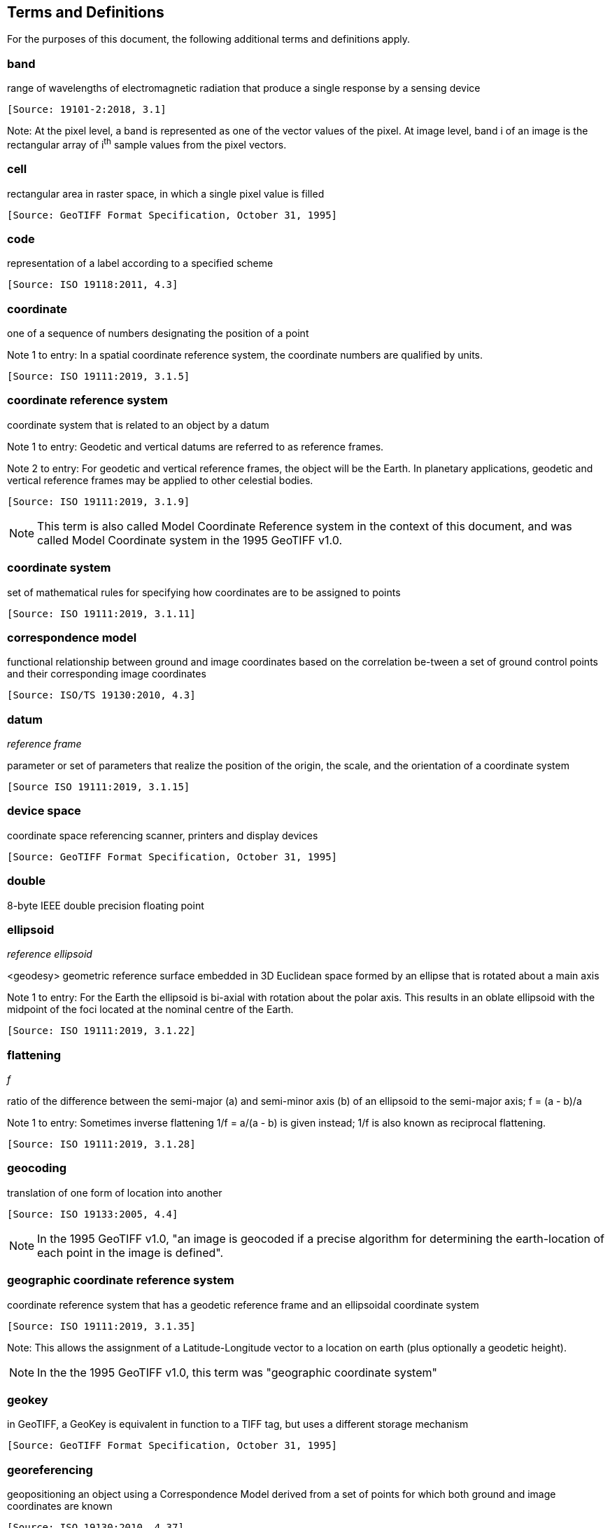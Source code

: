 == Terms and Definitions
For the purposes of this document, the following additional terms and definitions apply.

=== band
range of wavelengths of electromagnetic radiation that produce a single response by a sensing device

 [Source: 19101-2:2018, 3.1]

Note: At the pixel level, a band is represented as one of the vector values of the pixel. At image level, band i of an image is the rectangular array of i^th^ sample values from the pixel vectors.

=== cell
rectangular area in raster space, in which a single pixel value is filled

 [Source: GeoTIFF Format Specification, October 31, 1995]

=== code
representation of a label according to a specified scheme

 [Source: ISO 19118:2011, 4.3]

=== coordinate
one of a sequence of numbers designating the position of a point

Note 1 to entry: In a spatial coordinate reference system, the coordinate numbers are qualified by units.

 [Source: ISO 19111:2019, 3.1.5]

=== coordinate reference system
coordinate system that is related to an object by a datum

Note 1 to entry:	 Geodetic and vertical datums are referred to as reference frames.

Note 2 to entry:	For geodetic and vertical reference frames, the object will be the Earth. In planetary applications, geodetic and vertical reference frames may be applied to other celestial bodies.

 [Source: ISO 19111:2019, 3.1.9]

NOTE: This term is also called Model Coordinate Reference system in the context of this document, and was called Model Coordinate system in the 1995 GeoTIFF v1.0.

=== coordinate system
set of mathematical rules for specifying how coordinates are to be assigned to points

 [Source: ISO 19111:2019, 3.1.11]

=== correspondence model
functional relationship between ground and image coordinates based on the correlation be-tween a set of ground control points and their corresponding image coordinates

 [Source: ISO/TS 19130:2010, 4.3]

=== datum
__reference frame__

parameter or set of parameters that realize the position of the origin, the scale, and the orientation of a coordinate system

 [Source ISO 19111:2019, 3.1.15]

=== device space
coordinate space referencing scanner, printers and display devices

 [Source: GeoTIFF Format Specification, October 31, 1995]

=== double
8-byte IEEE double precision floating point

=== ellipsoid
__reference ellipsoid__

<geodesy> geometric reference surface embedded in 3D Euclidean space formed by an ellipse that is rotated about a main axis

Note 1 to entry: 	For the Earth the ellipsoid is bi-axial with rotation about the polar axis. This results in an oblate ellipsoid with the midpoint of the foci located at the nominal centre of the Earth.

 [Source: ISO 19111:2019, 3.1.22]

=== flattening
__f__

ratio of the difference between the semi-major (a) and semi-minor axis (b) of an ellipsoid to the semi-major axis; f = (a - b)/a

Note 1 to entry:	Sometimes inverse flattening 1/f = a/(a - b) is given instead; 1/f is also known as reciprocal flattening.

 [Source: ISO 19111:2019, 3.1.28]

=== geocoding
translation of one form of location into another

 [Source: ISO 19133:2005, 4.4]

NOTE: In the 1995 GeoTIFF v1.0, "an image is geocoded if a precise algorithm for determining the earth-location of each point in the image is defined".

=== geographic coordinate reference system
coordinate reference system that has a geodetic reference frame and an ellipsoidal coordinate system

 [Source: ISO 19111:2019, 3.1.35]

Note: This allows the assignment of a Latitude-Longitude vector to a location on earth (plus optionally a geodetic height).

NOTE: In the the 1995 GeoTIFF v1.0, this term was "geographic coordinate system"

=== geokey
in GeoTIFF, a GeoKey is equivalent in function to a TIFF tag, but uses a different storage mechanism

 [Source: GeoTIFF Format Specification, October 31, 1995]

=== georeferencing
geopositioning an object using a Correspondence Model derived from a set of points for which both ground and image coordinates are known

 [Source: ISO 19130:2010, 4.37]

NOTE: In the 1995 GeoTIFF v1.0, "An image is georeferenced if the location of its pixels in
some model space is defined, but the transformation
tying model space to the earth is not known".

=== GeoTIFF

standard for storing georeference and geocoding information in a TIFF 6.0 compliant raster file

 [Source: GeoTIFF Format Specification, October 31, 1995]

=== grid

network composed of two or more sets of curves in which the members of each set intersect the members of the other sets in an algorithmic way

Note 1 to entry: 	The curves partition a space into grid cells.

 [Source: ISO 19123:2005, 4.1.23]

=== imagery

representation of phenomena as images produced electronically and/or optical techniques

Note 1 to entry:	In this document, it is assumed that the phenomena have been sensed or detected by one or more devices such as radar, cameras, photometers, and infra-red and multispectral scanners

 [Source: 19101-2:2018, 3.14]

=== meridian

intersection of an ellipsoid by a plane containing the shortest axis of the ellipsoid

Note 1 to entry: 	This term is generally used the describe the pole-to-pole arc rather than the complete closed figure.

 [Source: 19111:2019, 3.1.42]


=== metadata

information about a resource

 [Source: ISO 19115-1:2014, 4.10]


=== model space

space in a coordinate reference system related to the earth or a part of the earth

=== mosaic

an image composed of two or more separately collected (sensed) images

Note 1 to entry:	Additional XML metadata may be used to identify the cut-lines (boundaries and parameters for the images used to compose the mosaic.

=== orthorectified grid
__orthoimage__

image in which by orthogonal projection to a reference surface, displacement of image points due to sensor orientation and terrain relief has been removed

Note 1 to entry:	The amount of displacement depends on the resolution and the level of detail of the elevation information and on the software implementation.

 [Source: 19101-2:2008, 3.25]

 georectified grid created using ground control points and elevation data where constant scale is maintained throughout the grid

=== parallel

line of constant latitude, parallel to the equator

 [Source: GeoTIFF Format Specification, October 31, 1995]

=== pixel

smallest element of a digital image to which attributes are assigned.

Note 1 This term originated as a contraction of “picture element”.

Note 2 Related to the concept of a grid cell.

 [Source: 19101-2:2008, 3.28]

=== prime meridian
meridian from which the longitudes of other meridians are quantified

 [Source: ISO 19111:2019, 3.1.50]

=== projected coordinate reference system
coordinate reference system derived from a geographic coordinate reference system by applying a map projection

Note 1 to entry:  	May be two- or three-dimensional, the dimension being equal to that of the geographic coordinate reference system from which it is derived.

Note 2 to entry: 	In the three-dimensional case the horizontal coordinates (geodetic latitude and geodetic longitude coordinates) are projected to northing and easting and the ellipsoidal height is unchanged.

 [Source ISO 19111:2019, 3.1.51]

NOTE: In the the 1995 GeoTIFF v1.0, this term was "projected coordinate system"

=== projection
projected coordinate reference system

coordinate conversion from an ellipsoidal coordinate system to a plane

 [Source: ISO 19111:2019, 3.1.40]

=== raster
__raster space__

usually rectangular pattern of parallel scanning lines forming or corresponding to the display on a cathode ray tube

 Note 1 to entry:	A raster is a type of grid.

 [Source: ISO 19123:2005, 4.1.30]

NOTE: In the the 1995 GeoTIFF v1.0, "A continuous planar space in which pixel values are
visually realized."

=== rational <TIFF>

a _rational_ value is a fractional value represented by the ratio of two unsigned 4-byte integers

=== rectified grid
__georectified grid__

grid for which there is an affine transformation between the grid coordinates and the coordinates of an external coordinate reference system

Note 1 to entry:	If the coordinate reference system is related to the earth by a datum, the grid is a georectified grid.

 [Source: ISO 19123:2005, 4.1.32]
=== referenceable grid
__georeferenceable grid__

grid associated with a transformation that can be used to convert grid coordinate values to values of coordinates referenced to an external coordinate reference system

 Note to entry: If the coordinate reference system is related to the earth by a datum, the grid is a georeferenceable grid.

 [Source: ISO 19123:2005, 4.1.33]

=== short
2-byte IEEE signed integer

=== tag <TIFF>

a tag is packet of numerical or ASCII values, which have a numerical "Tag" ID indicating their information content

 [Source: GeoTIFF Format Specification, October 31, 1995]

=== vertical coordinate reference system

one-dimensional coordinate reference system based on a vertical reference frame

 [Source: ISO 19111:2019, 3.1.70]
